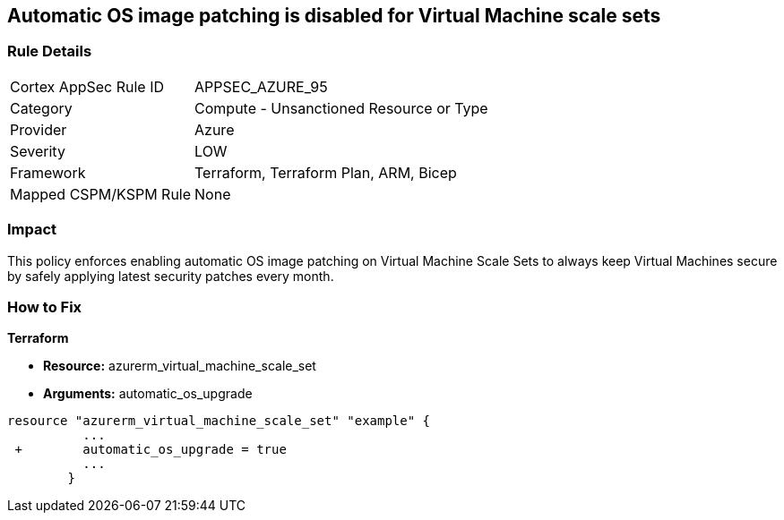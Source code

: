 == Automatic OS image patching is disabled for Virtual Machine scale sets


=== Rule Details

[cols="1,2"]
|===
|Cortex AppSec Rule ID |APPSEC_AZURE_95
|Category |Compute - Unsanctioned Resource or Type
|Provider |Azure
|Severity |LOW
|Framework |Terraform, Terraform Plan, ARM, Bicep
|Mapped CSPM/KSPM Rule |None
|===


=== Impact
This policy enforces enabling automatic OS image patching on Virtual Machine Scale Sets to always keep Virtual Machines secure by safely applying latest security patches every month.

=== How to Fix


*Terraform* 


* *Resource:* azurerm_virtual_machine_scale_set
* *Arguments:* automatic_os_upgrade


[source,go]
----
resource "azurerm_virtual_machine_scale_set" "example" {
          ...
 +        automatic_os_upgrade = true
          ...
        }
----
